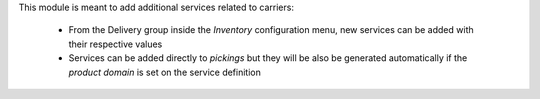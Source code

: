 This module is meant to add additional services related to carriers:

    * From the Delivery group inside the *Inventory* configuration menu, new services can be added with their respective values

    * Services can be added directly to *pickings* but they will be also be generated automatically if the *product domain* is set on the service definition
